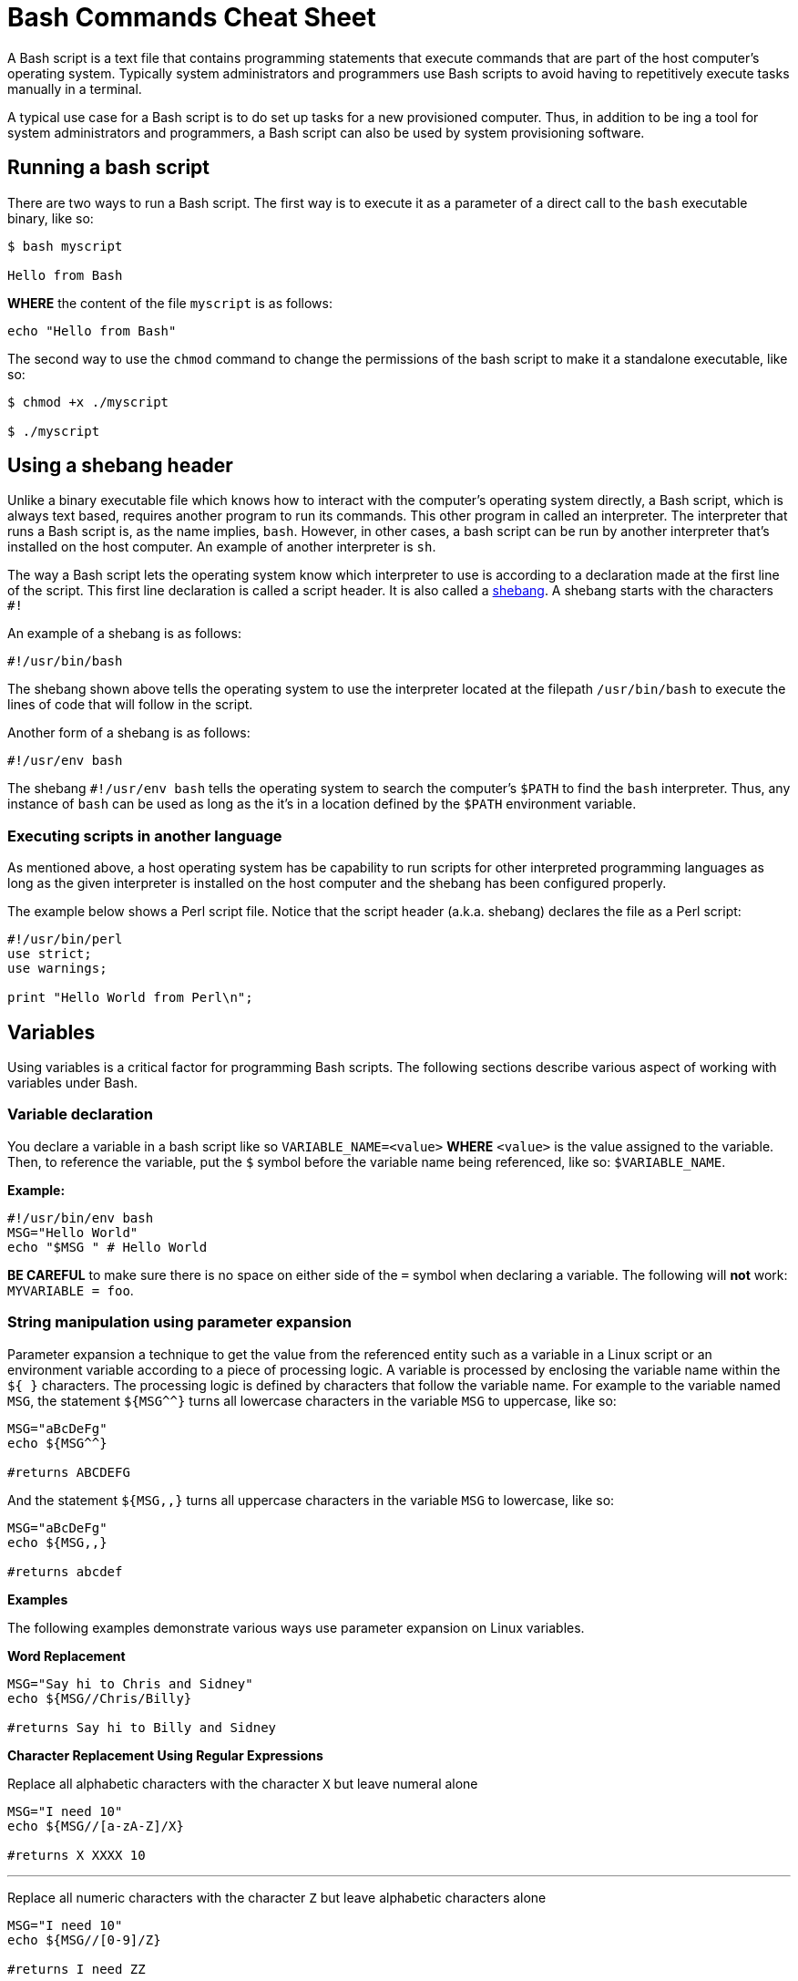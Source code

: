 = Bash Commands Cheat Sheet
:experimental: true
:product-name: Bash Commands Cheat Sheet
:hide-uri-scheme:

A Bash script is a text file that contains programming statements that execute commands that are part of the host computer's operating system. Typically system administrators and programmers use Bash scripts to avoid having to repetitively execute tasks manually in a terminal.

A typical use case for a Bash script is to do set up tasks for a new provisioned computer. Thus, in addition to be ing a tool for system administrators and programmers, a Bash script can also be used by system provisioning software.

== Running a bash script

There are two ways to run a Bash script. The first way is to execute it as a parameter of a direct call to the `bash` executable binary, like so:

```
$ bash myscript

Hello from Bash
```

*WHERE* the content of the file `myscript` is as follows:

```
echo "Hello from Bash"
```

The second way to use the `chmod` command to change the permissions of the bash script to make it a standalone executable, like so:

```
$ chmod +x ./myscript

$ ./myscript
```

== Using a shebang header

Unlike a binary executable file which knows how to interact with the computer's operating system directly, a Bash script, which is always text based, requires another program to run its commands. This other program in called an interpreter. The interpreter that runs a Bash script is, as the name implies, `bash`. However, in other cases, a bash script can be run by another interpreter that's installed on the host computer. An example of another interpreter is `sh`.

The way a Bash script lets the operating system know which interpreter to use is according to a declaration made at the first line of the script. This first line declaration is called a script header. It is also called a https://en.wikipedia.org/wiki/Shebang_(Unix)[shebang]. A shebang starts with the characters `#!`

An example of a shebang is as follows:

```
#!/usr/bin/bash
```

The shebang shown above tells the operating system to use the interpreter located at the filepath `/usr/bin/bash` to execute the lines of code that will follow in the script.

Another form of a shebang is as follows:

```
#!/usr/env bash
```

The shebang `#!/usr/env bash` tells the operating system to search the computer's `$PATH` to find the `bash` interpreter. Thus, any instance of `bash` can be used as long as the it's in a location defined by the `$PATH` environment variable.

=== Executing scripts in another language

As mentioned above, a host operating system has be capability to run scripts for other interpreted programming languages as long as the given interpreter is installed on the host computer and the shebang has been configured properly.

The example below shows a Perl script file. Notice that the script header (a.k.a. shebang) declares the file as a Perl script:

```
#!/usr/bin/perl
use strict;
use warnings;

print "Hello World from Perl\n";
```
== Variables

Using variables is a critical factor for programming Bash scripts. The following sections describe various aspect of working with variables under Bash.

=== Variable declaration

You declare a variable in a bash script like so `VARIABLE_NAME=<value>` **WHERE**  `<value>` is the value assigned to the variable. Then, to reference the variable, put the `$` symbol before the variable name being referenced, like so: `$VARIABLE_NAME`.

*Example:*

```
#!/usr/bin/env bash
MSG="Hello World"
echo "$MSG " # Hello World
```

**BE CAREFUL** to make sure there is no space on either side of the `=` symbol when declaring a variable. The following will **not** work: `MYVARIABLE = foo`.

=== String manipulation using parameter expansion

Parameter expansion a technique to get the value from the referenced entity such as a variable in a Linux script or an environment variable according to a piece of processing logic. A variable is processed by enclosing the variable name within the `${  }` characters. The processing logic is defined by characters that follow the variable name. For example to the variable named `MSG`, the statement `${MSG^^}` turns all lowercase characters in the variable `MSG` to uppercase, like so:

```
MSG="aBcDeFg"
echo ${MSG^^}

#returns ABCDEFG
```

And the statement `${MSG,,}` turns all uppercase characters in the variable `MSG` to lowercase, like so:

```
MSG="aBcDeFg"
echo ${MSG,,}

#returns abcdef
```

*Examples*

The following examples demonstrate various ways use parameter expansion on Linux variables.

*Word Replacement*

```
MSG="Say hi to Chris and Sidney"
echo ${MSG//Chris/Billy}

#returns Say hi to Billy and Sidney
```

*Character Replacement Using Regular Expressions*

Replace all alphabetic characters with the character `X` but leave numeral alone

```
MSG="I need 10"
echo ${MSG//[a-zA-Z]/X}

#returns X XXXX 10
```

---

Replace all numeric characters with the character `Z` but leave alphabetic characters alone

```
MSG="I need 10"
echo ${MSG//[0-9]/Z}

#returns I need ZZ
```

*Extracting Substrings*

Use the `:` symbol to get the substring of all the characters after the starting at position 4

```
MSG="The Rolling Stones"
echo ${MSG:4}

#returns Rolling Stones
```

---

Use the `:` symbol to get the substring that has 7 characters starting at position 4

```
MSG="The Rolling Stones"
echo ${MSG:4:7}

#returns Rolling
```

---

Use the `#` symbol to get the substring after the characters `The` starting from the left side of the string

```
MSG="The Rolling Stones"
echo ${MSG#The} 

#returns Rolling Stones

```

---

Use the `%` symbol to get the substring before the characters `Rolling Stones` starting the right side of the string

```
MSG="The Rolling Stones"
echo ${MSG%Rolling Stones} 

#returns The

```

*Case Conversion*

Use the `^` symbol to convert the first character in a string to uppercase.

```
MSG="aBcDeFg"
echo ${MSG^}

#returns ABcDeFg
```

---

Use the `^^` symbols to convert the all lowercase characters in a string to uppercase.

```
 MSG="aBcDeFg"
 echo ${MSG^^}

 #returns ABCDEFG
```

---

Use the `,` symbol to convert the first character in a string to lowercase.

```
 MSG="TuVwXyZ"
 echo ${MSG,}

 #returns tuVwXyZ

```

---

Use the `,,` symbols to convert all characters in a string to lowercase.

```
 MSG="TuVwXyZ"
 echo ${MSG,,}

 #returns tuvwxyz

```

== Collections

The following sections describe how to group data as a collection in a bash script. Bash supports two types of collection. One type is an `array`. The other type is a `map`.

An `array` is a collection in which elements of the collection are accessed according to a number.

A `map` is a collection in which elements of the collection a key value.

=== Arrays

*Creating an array*

The following creates an array with three elements and assigns the array to the variable named `my_array`.

```
my_array=('Alex' 'Ada' 'Alexandra')
```

*Adding an element to an array*

The following uses the `+=` operator to add an element with the value `Soto` to the array named `my_array`.

```
my_array+=('Soto')
```

*Removing  an element to an array*

The following uses the `unset` keyword to remove the fourth element from the array named `my_array` at index `3`.

```
unset my_array[3]
```

*Viewing data in an array*

The following uses an index number to view the data in the first element of the array named `my_array`.

```
echo ${my_array[0]}
```

The following uses an index number to view the data in the third element of the array named `my_array`.

```
echo ${my_array[2]}
```

The following uses the `@` symbol to view all elements in the array named `my_array`.

```
echo ${my_array[@]}
```

*Getting the number of elements in an array*

The following uses the `#` and `@` symbols to get a count of the number of elements in the array named `my_array`.

```
echo ${#names[@]} # 3
```

*Copy, paste and run in your terminal:*

Copy and paste the following code into your terminal window to create and execute a Bash script with the filename `arrays-01.sh`.

The Bash script demonstrates the array commands described above.

```
cat << 'EOF' > arrays-01.sh
#!/usr/bin/env bash

names=('Alex' 'Ada' 'Alexandra')
names+=('Soto') # Appends element, Soto
unset names[3] # Removes element at index 3, (Soto)

echo ${names[0]} # Alex
echo ${names[1]} # Ada
echo ${names[2]} # Alexandra

# @ indicates all elements in the array
echo ${names[@]} # Alex Ada Alexandra

# Count of names
echo ${#names[@]} # 3
EOF
bash arrays-01.sh
```

=== Maps

In Bash, a map is a collection of elements that are organized as key-value pairs. Another way to think of a map is as a named associative array.

To access an element in a map you reference its key.

*Creating a map*

You create a map using the command `declare -A <map_name>` *WHERE* the option `-A` indicates that the variable represents an associative array, which is that same as a map.

*Examples:*

The following example demonstrates creating a map variable named `score`. The variable `score` has four elements that describe the scores of four people named `alex`, `edson`, `sebi` and `chris`.
```
declare -A score
score[alex]="1"
score[edson]="2"
score[sebi]="3"
score[chris]="4"
```

---
The following example demonstrates using the `!` and `@` symbols to show all the keys in the map named `score`.

```
echo ${!score[@]}
```

---
The following example demonstrates using the `unset` keyword to delete the element identified by the key `chris` from the map variable named `score`.

```
unset score[chris] # Delete chris entry
```

---
The following example demonstrates using the `@` symbol to show all the values in the map named `score`.

```
echo ${score[@]} # show all the values
```

---
The following example demonstrates calling the value of the element associated with the key `edson`.

```
echo ${score[edson]} # show the value of edson: 2
```

---
The following example demonstrates using the `#` and `@` symbols to get a count of the number of elements in the map variable named `score`.

```
echo ${#score[@]} # show the number of elements in the map: 3
```

*Copy, paste and run in your terminal:*

```
cat << 'EOF' > maps-01.sh
#!/usr/bin/env bash

declare -A score
score[alex]="1"
score[edson]="2"
score[sebi]="3"
score[chris]="4"
echo ${!score[@]} # alex edson sebi chris
unset score[chris] # Delete chris entry
echo ${score[@]} # show all the values
echo ${!score[@]} # show all keys
echo ${score[edson]} # show the value of edson: 2
echo ${#score[@]} # show the number of elements in the map: 3
EOF
bash maps-01.sh
```

== Functions

Functions provide a way to group commands in a bash script together under a common name for reuse.

=== Basic function syntax 

The following demonstrates basic function syntax. The function named `printmessages`. The function uses the `echo` command to send two messages to standard output.

```
printmessages() {
  echo "I am message 1"
  echo "I am message 2"
}
```

*Copy, paste and run in your terminal:*

Copy and paste the following code into your terminal window to create and execute a Bash script that has a function named `printmessages`.

```
cat << 'EOF' > function-example-01.sh
#!/usr/bin/env bash

printmessages() {
  echo "I am message 1"
  echo "I am message 2"
}

# call the function
printmessages
EOF

bash function-example-01.sh
```

=== Using parameters
Parameters are passed to a function implicitly when added to the execution command of the function.

Parameters are detected in a function by using the `$` symbol to call the parameter according the position of the parameter in the command line.

The following code demonstrates a function that reads the parameter passed as the first argument in the command line

```
helloworld() {
  echo "Hello World from $1"
  }

helloworld "Alex"
```

*Copy, paste and run in your terminal:*

Copy and paste the following code into your terminal window to create and execute a Bash script that has a function named `helloworld` that processes the first parameter in the command line execution.

```
cat << 'EOF' > function-example-02.sh
#!/usr/bin/env bash

helloworld() {
  echo "Hello World from $1"
  }

# call the function
helloworld "Alex"
EOF

bash function-example-02.sh
```

Returns `Hello World from Alex`

---

*Copy, paste and run in your terminal:*

Copy and paste the following code into your terminal window to create and execute a Bash script that has a function named `helloworld` that processes the two parameters in the command line execution.

```
cat << 'EOF' > function-example-03.sh
#!/usr/bin/env bash

helloworld() {
  echo "Hello World from $1 and $2"
  }

# call the function
helloworld "Alex" "Edson"
EOF

bash function-example-03.sh
```

Returns `Hello World from Alex and Edson`

---

=== Setting a global variable

A function can write data to a variable previous defined in a Bash script. The following bash script demonstrates the technique.

```
function set_favorite_food(){
  favorite_food=$1
}

favorite_food="apples"
echo favorite_food

set_favorite_food "cheese"

echo favorite_food

```

*Copy, paste and run in your terminal:*

```
cat << 'EOF' > function-04.sh
set_favorite_food(){
  favorite_food=$1
}

favorite_food="apples"
echo $favorite_food

set_favorite_food "cheese"

echo $favorite_food
EOF

bash function-04.sh
```

Returns 

```
apples
cheese
```

== Conditional Statements

A conditional statement is an `if..then..else` statement. When writing a conditional statement you check to see if an expression is true or false and respond accordingly.

A simple conditional statement uses the following syntax:

```
if [<statement>]; then
   <consequence statement(s)>
fi
```

**WHERE** `if`, `then` and `fi` are keywords with `if` indicating the beginning of the conditional statement and `fi` indicating the end of the conditional statement.

An `if..then` conditional statement uses the following syntax with the `else` keyword :

```
if [<statement>]; then
   <consequence statement(s)>
else
  <consequence statement(s)>
fi
```

=== Numeric statements

The following bash script demonstrates using a conditional statement to test numeric values. The code uses the `$RANDOM` function to get a random number. `$RANDOM` is defined by the operating system and always present. The `expr` keyword is the bash command that evaluates an expression. Also, the bash script uses the predefined modulus (`%`) operator which is available to the script by default from the operating system.

```
  mynum=$RANDOM
  echo $mynum
  if [ $(expr $mynum % 2) == "0" ]; then
      echo even
  else
    echo odd
  fi
```

*Copy, paste and run in your terminal:*

Copy and paste the following code into your terminal window to create and execute a Bash script that creates a random number and then runs an `if..then..else` conditional statement to determine if the random value is even or odd.

```
cat << 'EOF' > conditional-example-01.sh
#!/usr/bin/env bash
mynum=$RANDOM
echo $mynum
if [ $(expr $mynum % 2) == "0" ]; then
    echo even
else
  echo odd
fi
EOF

bash conditional-example-01.sh
```

=== String statements

The following bash script demonstrates using a conditional statement to check if a word exists in a string.

```
mystring="I like cherries"
positive_indicator=" like "
if [[ "$mystring" == *"$positive_indicator"* ]]; then
  echo "It's a good review"
fi
EOF
```

*Copy, paste and run in your terminal:*

Copy and paste the following code into your terminal window to create and execute a Bash script that tests if  certain substrings exists and do not exist in a string provided as a parameter to the script.

```
cat << 'EOF' > conditional-example-02.sh
#!/usr/bin/env bash
mystring=$1

positive_indicator=" like "
negative_indicator=" don't "

if [[ ("$mystring" == *"$positive_indicator"* ) && ( "$mystring" != *"$negative_indicator"* )]]; then
  echo "It's a good review."
else
  echo "It's a bad review."
fi

EOF

bash conditional-example-02.sh  "I like cherries"

bash conditional-example-02.sh  "I hate cherries"

bash conditional-example-02.sh  "I don't like cherries"

bash conditional-example-02.sh  "I like apple"

```

=== File statements

The following bash script demonstrates using a conditional statement to determine if a file exists.

```
FILE=/<path/to/filename>
if test -f "$FILE"; then
    echo "$FILE exists."
fi
```

*Copy, paste and run in your terminal:*

Copy and paste the following to create a file and then run the Bash script that checks for the file's existence.

```
touch newfile.txt

cat << 'EOF' > conditional-example-03.sh
#!/usr/bin/env bash
FILE=newfile.txt
if test -f "$FILE"; then
    echo "$FILE exists."
fi
EOF

bash conditional-example-03.sh

```

== Loops

Looping is a technique that enables Bash scripts to run programming statements and expressions continuously.

The following section different types of loops.

=== Range

The following code demonstrates running a loop over a range according to lower and upper limits.
```
for i in {1..5}; do
  echo "Hello World $i"
done
```

*Copy, paste and run in your terminal:*

Copy and paste the code to run a Bash script that runs a loop over 5 iterations.

```
cat << 'EOF' > basic-range-01.sh
#!/usr/bin/env bash

for i in {1..5}; do
  echo "Hello World $i"
done

EOF

bash basic-range-01.sh
```

=== Looping Collections

The following code uses the `do` keyword to demonstrate running printing all elements from a plain array:

```
for i in "${names[@]}"; do
  echo "Hello $i"
done
```

*Copy, paste and run in your terminal:*

Copy and paste the code to run a Bash script that prints all the elements in an array using a `for` loop and the `@` keyword.

```
cat << 'EOF' > range-names-01.sh
#!/usr/bin/env bash

names=('Alex' 'Ada' 'Alexandra', 'Soto')

for i in "${names[@]}"; do
  echo "Hello $i"
done

EOF

bash range-names-01.sh
```

---

Print keys of all elements from a key/value array:

```
for key in "${!score[@]}"; do
  echo $key
done
```

*Copy, paste and run in your terminal:*

Copy and paste the code to run a Bash script that prints all the elements in a key/value array.

```
cat << 'EOF' > range-keys-01.sh
#!/usr/bin/env bash

declare -A score

score[alex]="1"
score[edson]="2"
score[sebi]="3"
score[chris]="4"

for key in "${!score[@]}"; do
  echo $key
done

EOF
bash range-keys-01.sh
```

---

Print values of all elements from a key/value array:

```
for val in "${score[@]}"; do
  echo $val
done
```

*Copy, paste and run in your terminal:*

```
cat << 'EOF' > value-keys-01.sh
#!/usr/bin/env bash

declare -A score

score[alex]="1"
score[edson]="2"
score[sebi]="3"
score[chris]="4"

for val in "${score[@]}"; do
  echo $val
done

EOF
bash value-keys-01.sh
```

=== Files and Directories

*Get all files in a directory sub-directories*

The following script gets all files in the directory `/tmp` that have the extension `.log`:

```
for i in /tmp/*.log; do
  echo $i
done
```

*Copy, paste and run in your terminal:*

```
cat << 'EOF' > files-01.sh
#!/usr/bin/env bash

echo All log files in the /tmp directory

for i in /tmp/*.log; do
  echo $i
done
EOF
bash files-01.sh
```

---

*Get all sub-directories*

The following script gets all subdirectories in the directory `/var`

```
for i in /var/*; do
  echo $(basename "$i")
done
```

*Copy, paste and run in your terminal:*

Copy and paste the code to run a Bash script traverses all the subdirectories in the directory `/var`.

```
cat << 'EOF' > files-02.sh
#!/usr/bin/env bash

echo All subdirectories in /var

for i in /var/*; do
  echo $(basename "$i")
done
EOF

bash files-02.sh
```

=== While loop

A while loops runs continuously until a certain condition is met.

The following code uses the less then or equal to symbol `-le` to run a loop until the counter variable `x` reaches the number `5`.

```
x=1;
while [ $x -le 5 ]; do
  echo "Hello World"
  ((x=x+1))
done
```

*Copy, paste and run in your terminal:*

Copy and paste the following code to create and run a Bash script that demonstrates a `while` loop.

```
cat << 'EOF' > while-loop-01.sh
#!/usr/bin/env bash

x=1;
while [ $x -le 5 ]; do
  echo "Hello World"
  ((x=x+1))
done
EOF

bash while-loop-01.sh
```

== Working with status codes

Reporting success and error is a Bash script is accomplished using status codes. By convention success is reported exiting with the number `0`. Any number greater than `0` indicates an error. Also, there is a convention for error numbers which is explained in the article on Red Hat System Admin https://www.redhat.com/sysadmin/exit-codes-demystified[Bash command line exit codes demystified].

=== Using the exit keyword 

The following demonstrates Bash code that returns an error code `22` when the script is executed without a parameter.

```
if [ -z "$1" ]; then 
  echo "No parameter";
  exit 22;
fi
```

*Copy, paste and run in your terminal:*

Copy and paste the following code to create and run a Bash script that returns an error code when the script is executed without a parameter.

```
cat << 'EOF' > status-code-01.sh
#!/usr/bin/env bash
if [ -z "$1" ]; then 
  echo "No parameter";
  exit 22;
fi
EOF

bash status-code-01.sh

echo $?
```

Returns 22

=== Return a status value from a function

The following code demonstrates using the `return` keyword to return a status code from a function in a Bash script.

```
function echoMessage(){
  if [ -z "$1" ]; then 
   return 22;
  fi
}
```

```
cat << 'EOF' > status-code-02.sh
#!/usr/bin/env bash
function echoMessage(){
  if [ -z "$1" ]; then 
   return 22;
  fi

  echo $1 after the IF/THEN STATEMENT
}

echoMessage
res=$?
echo The first result of the call to echoMessage is $res

echoMessage "Bash Rocks!"
res=$?
echo The second result of the call to echoMessage is $res

EOF

bash status-code-02.sh
```
Returns

The first result of the call to echoMessage is 22

Bash Rocks! after the IF/THEN STATEMENT

The second result of the call to echoMessage is 0